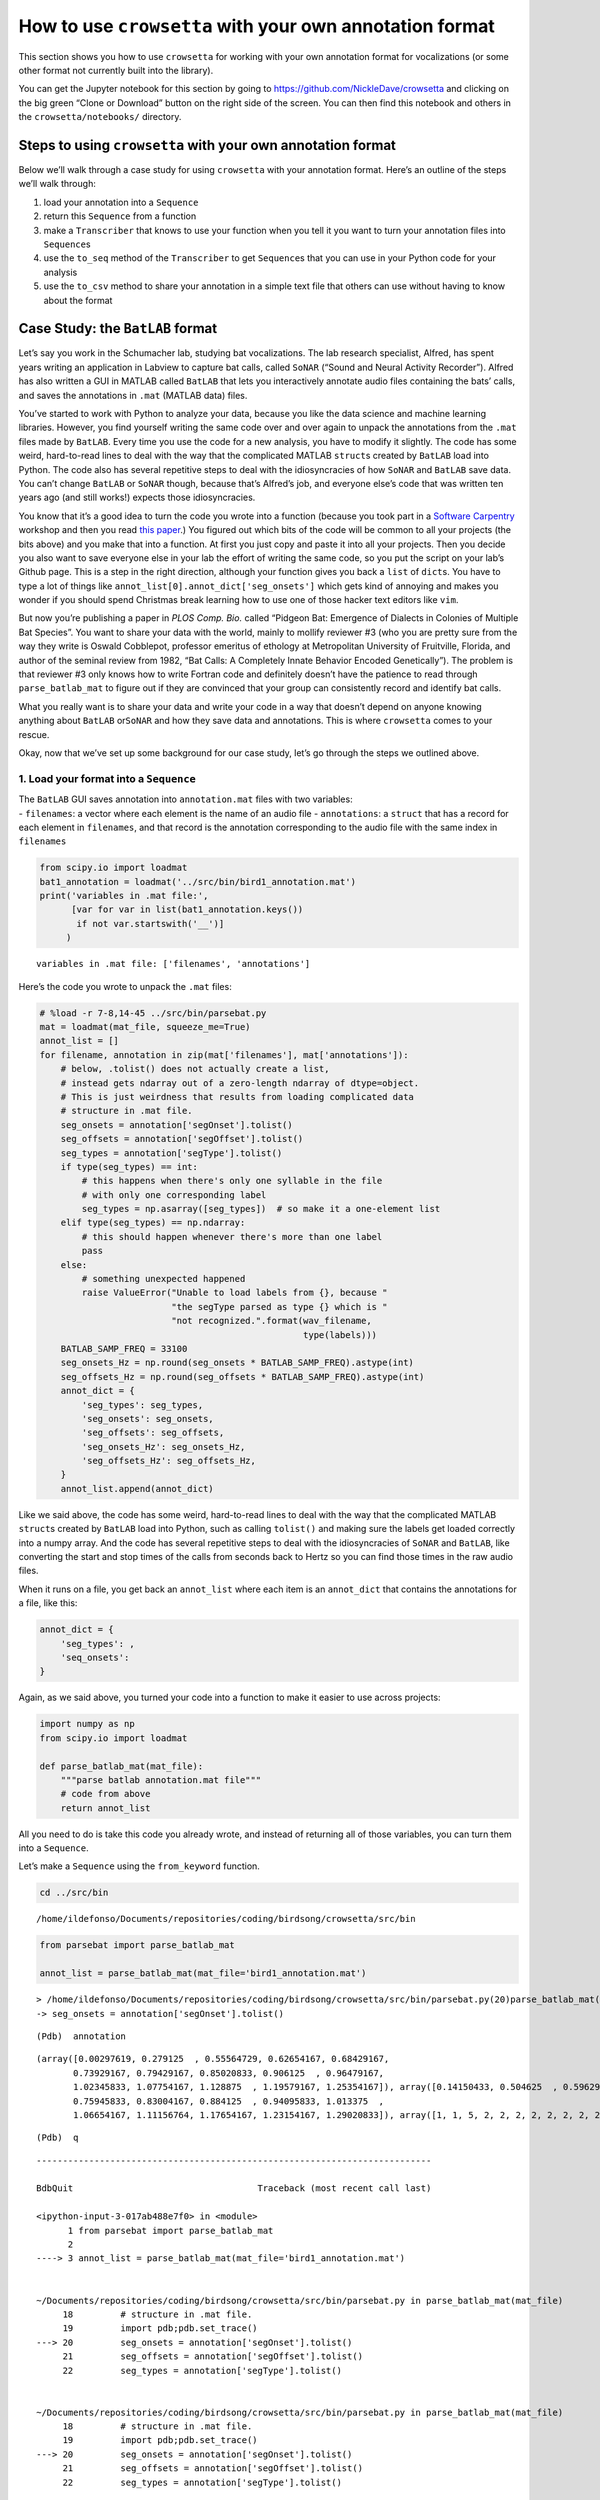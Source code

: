 
.. _howto-user-format:

**How to use** ``crowsetta`` **with your own annotation format**
================================================================

This section shows you how to use ``crowsetta`` for working with your
own annotation format for vocalizations (or some other format not
currently built into the library).

You can get the Jupyter notebook for this section by going to
https://github.com/NickleDave/crowsetta and clicking on the big green
“Clone or Download” button on the right side of the screen. You can then
find this notebook and others in the ``crowsetta/notebooks/`` directory.

Steps to using ``crowsetta`` with your own annotation format
------------------------------------------------------------

Below we’ll walk through a case study for using ``crowsetta`` with your
annotation format. Here’s an outline of the steps we’ll walk through:

1. load your annotation into a ``Sequence``
2. return this ``Sequence`` from a function
3. make a ``Transcriber`` that knows to use your function when you tell
   it you want to turn your annotation files into ``Sequence``\ s
4. use the ``to_seq`` method of the ``Transcriber`` to get
   ``Sequence``\ s that you can use in your Python code for your
   analysis
5. use the ``to_csv`` method to share your annotation in a simple text
   file that others can use without having to know about the format

Case Study: the ``BatLAB`` format
---------------------------------

Let’s say you work in the Schumacher lab, studying bat vocalizations.
The lab research specialist, Alfred, has spent years writing an
application in Labview to capture bat calls, called ``SoNAR`` (“Sound
and Neural Activity Recorder”). Alfred has also written a GUI in MATLAB
called ``BatLAB`` that lets you interactively annotate audio files
containing the bats’ calls, and saves the annotations in ``.mat``
(MATLAB data) files.

You’ve started to work with Python to analyze your data, because you
like the data science and machine learning libraries. However, you find
yourself writing the same code over and over again to unpack the
annotations from the ``.mat`` files made by ``BatLAB``. Every time you
use the code for a new analysis, you have to modify it slightly. The
code has some weird, hard-to-read lines to deal with the way that the
complicated MATLAB ``struct``\ s created by ``BatLAB`` load into Python.
The code also has several repetitive steps to deal with the
idiosyncracies of how ``SoNAR`` and ``BatLAB`` save data. You can’t
change ``BatLAB`` or ``SoNAR`` though, because that’s Alfred’s job, and
everyone else’s code that was written ten years ago (and still works!)
expects those idiosyncracies.

You know that it’s a good idea to turn the code you wrote into a
function (because you took part in a `Software
Carpentry <https://software-carpentry.org/>`__ workshop and then you
read `this
paper <https://journals.plos.org/ploscompbiol/article?id=10.1371/journal.pcbi.1005510>`__.)
You figured out which bits of the code will be common to all your
projects (the bits above) and you make that into a function. At first
you just copy and paste it into all your projects. Then you decide you
also want to save everyone else in your lab the effort of writing the
same code, so you put the script on your lab’s Github page. This is a
step in the right direction, although your function gives you back a
``list`` of ``dict``\ s. You have to type a lot of things like
``annot_list[0].annot_dict['seg_onsets']`` which gets kind of annoying
and makes you wonder if you should spend Christmas break learning how to
use one of those hacker text editors like ``vim``.

But now you’re publishing a paper in *PLOS Comp. Bio.* called “Pidgeon
Bat: Emergence of Dialects in Colonies of Multiple Bat Species”. You
want to share your data with the world, mainly to mollify reviewer #3
(who you are pretty sure from the way they write is Oswald Cobblepot,
professor emeritus of ethology at Metropolitan University of Fruitville,
Florida, and author of the seminal review from 1982, “Bat Calls: A
Completely Innate Behavior Encoded Genetically”). The problem is that
reviewer #3 only knows how to write Fortran code and definitely doesn’t
have the patience to read through ``parse_batlab_mat`` to figure out if
they are convinced that your group can consistently record and identify
bat calls.

What you really want is to share your data and write your code in a way
that doesn’t depend on anyone knowing anything about ``BatLAB``
or\ ``SoNAR`` and how they save data and annotations. This is where
``crowsetta`` comes to your rescue.

Okay, now that we’ve set up some background for our case study, let’s go
through the steps we outlined above.

1. Load your format into a ``Sequence``
~~~~~~~~~~~~~~~~~~~~~~~~~~~~~~~~~~~~~~~

| The ``BatLAB`` GUI saves annotation into ``annotation.mat`` files with
  two variables:
| - ``filenames``: a vector where each element is the name of an audio
  file - ``annotations``: a ``struct`` that has a record for each
  element in ``filenames``, and that record is the annotation
  corresponding to the audio file with the same index in ``filenames``

.. code:: ipython3

    from scipy.io import loadmat
    bat1_annotation = loadmat('../src/bin/bird1_annotation.mat')
    print('variables in .mat file:',
          [var for var in list(bat1_annotation.keys())
           if not var.startswith('__')]
         )


.. parsed-literal::

    variables in .mat file: ['filenames', 'annotations']


Here’s the code you wrote to unpack the ``.mat`` files:

.. code:: ipython3

    # %load -r 7-8,14-45 ../src/bin/parsebat.py
    mat = loadmat(mat_file, squeeze_me=True)
    annot_list = []
    for filename, annotation in zip(mat['filenames'], mat['annotations']):
        # below, .tolist() does not actually create a list,
        # instead gets ndarray out of a zero-length ndarray of dtype=object.
        # This is just weirdness that results from loading complicated data
        # structure in .mat file.
        seg_onsets = annotation['segOnset'].tolist()
        seg_offsets = annotation['segOffset'].tolist()
        seg_types = annotation['segType'].tolist()
        if type(seg_types) == int:
            # this happens when there's only one syllable in the file
            # with only one corresponding label
            seg_types = np.asarray([seg_types])  # so make it a one-element list
        elif type(seg_types) == np.ndarray:
            # this should happen whenever there's more than one label
            pass
        else:
            # something unexpected happened
            raise ValueError("Unable to load labels from {}, because "
                             "the segType parsed as type {} which is "
                             "not recognized.".format(wav_filename,
                                                      type(labels)))
        BATLAB_SAMP_FREQ = 33100
        seg_onsets_Hz = np.round(seg_onsets * BATLAB_SAMP_FREQ).astype(int)
        seg_offsets_Hz = np.round(seg_offsets * BATLAB_SAMP_FREQ).astype(int)
        annot_dict = {
            'seg_types': seg_types,
            'seg_onsets': seg_onsets,
            'seg_offsets': seg_offsets,
            'seg_onsets_Hz': seg_onsets_Hz,
            'seg_offsets_Hz': seg_offsets_Hz,
        }
        annot_list.append(annot_dict)

Like we said above, the code has some weird, hard-to-read lines to deal
with the way that the complicated MATLAB ``struct``\ s created by
``BatLAB`` load into Python, such as calling ``tolist()`` and making
sure the labels get loaded correctly into a numpy array. And the code
has several repetitive steps to deal with the idiosyncracies of
``SoNAR`` and ``BatLAB``, like converting the start and stop times of
the calls from seconds back to Hertz so you can find those times in the
raw audio files.

When it runs on a file, you get back an ``annot_list`` where each item
is an ``annot_dict`` that contains the annotations for a file, like
this:

.. code:: python

   annot_dict = {
       'seg_types': ,
       'seq_onsets':
   }

Again, as we said above, you turned your code into a function to make it
easier to use across projects:

.. code:: python

   import numpy as np
   from scipy.io import loadmat

   def parse_batlab_mat(mat_file):
       """parse batlab annotation.mat file"""
       # code from above
       return annot_list

All you need to do is take this code you already wrote, and instead of
returning all of those variables, you can turn them into a ``Sequence``.

Let’s make a ``Sequence`` using the ``from_keyword`` function.

.. code:: ipython3

    cd ../src/bin


.. parsed-literal::

    /home/ildefonso/Documents/repositories/coding/birdsong/crowsetta/src/bin


.. code:: ipython3

    from parsebat import parse_batlab_mat
    
    annot_list = parse_batlab_mat(mat_file='bird1_annotation.mat')


.. parsed-literal::

    > /home/ildefonso/Documents/repositories/coding/birdsong/crowsetta/src/bin/parsebat.py(20)parse_batlab_mat()
    -> seg_onsets = annotation['segOnset'].tolist()


.. parsed-literal::

    (Pdb)  annotation


.. parsed-literal::

    (array([0.00297619, 0.279125  , 0.55564729, 0.62654167, 0.68429167,
           0.73929167, 0.79429167, 0.85020833, 0.906125  , 0.96479167,
           1.02345833, 1.07754167, 1.128875  , 1.19579167, 1.25354167]), array([0.14150433, 0.504625  , 0.59629167, 0.64945833, 0.70445833,
           0.75945833, 0.83004167, 0.884125  , 0.94095833, 1.013375  ,
           1.06654167, 1.11156764, 1.17654167, 1.23154167, 1.29020833]), array([1, 1, 5, 2, 2, 2, 2, 2, 2, 2, 2, 2, 2, 2, 2], dtype=uint8))


.. parsed-literal::

    (Pdb)  q


::


    ---------------------------------------------------------------------------

    BdbQuit                                   Traceback (most recent call last)

    <ipython-input-3-017ab488e7f0> in <module>
          1 from parsebat import parse_batlab_mat
          2 
    ----> 3 annot_list = parse_batlab_mat(mat_file='bird1_annotation.mat')
    

    ~/Documents/repositories/coding/birdsong/crowsetta/src/bin/parsebat.py in parse_batlab_mat(mat_file)
         18         # structure in .mat file.
         19         import pdb;pdb.set_trace()
    ---> 20         seg_onsets = annotation['segOnset'].tolist()
         21         seg_offsets = annotation['segOffset'].tolist()
         22         seg_types = annotation['segType'].tolist()


    ~/Documents/repositories/coding/birdsong/crowsetta/src/bin/parsebat.py in parse_batlab_mat(mat_file)
         18         # structure in .mat file.
         19         import pdb;pdb.set_trace()
    ---> 20         seg_onsets = annotation['segOnset'].tolist()
         21         seg_offsets = annotation['segOffset'].tolist()
         22         seg_types = annotation['segType'].tolist()


    ~/anaconda3/envs/conbirt-env/lib/python3.6/bdb.py in trace_dispatch(self, frame, event, arg)
         49             return # None
         50         if event == 'line':
    ---> 51             return self.dispatch_line(frame)
         52         if event == 'call':
         53             return self.dispatch_call(frame, arg)


    ~/anaconda3/envs/conbirt-env/lib/python3.6/bdb.py in dispatch_line(self, frame)
         68         if self.stop_here(frame) or self.break_here(frame):
         69             self.user_line(frame)
    ---> 70             if self.quitting: raise BdbQuit
         71         return self.trace_dispatch
         72 


    BdbQuit: 

